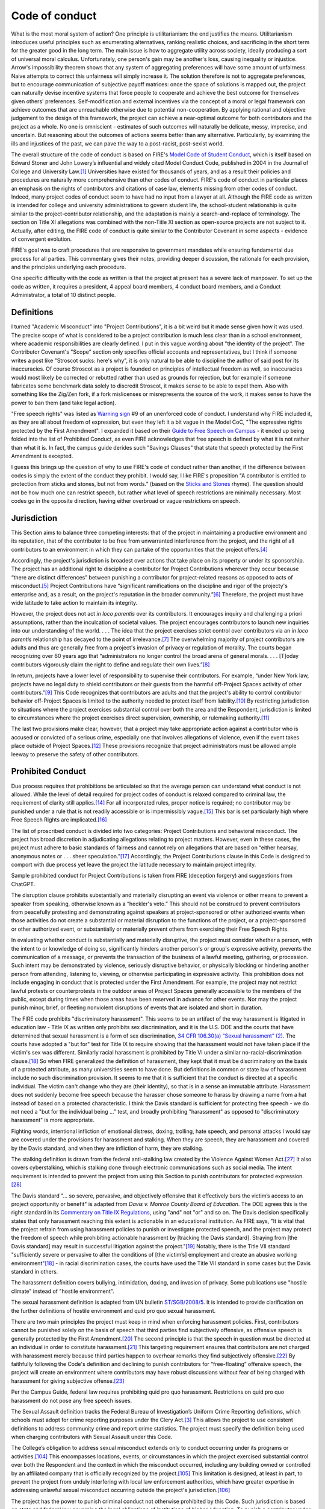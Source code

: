 Code of conduct
###############

What is the most moral system of action? One principle is utilitarianism: the end justifies the means. Utilitarianism introduces useful principles such as enumerating alternatives, ranking realistic choices, and sacrificing in the short term for the greater good in the long term. The main issue is how to aggregate utility across society, ideally producing a sort of universal moral calculus. Unfortunately, one person's gain may be another's loss, causing inequality or injustice. Arrow's impossibility theorem shows that any system of aggregating preferences will have some amount of unfairness. Naive attempts to correct this unfairness will simply increase it. The solution therefore is not to aggregate preferences, but to encourage communication of subjective payoff matrices: once the space of solutions is mapped out, the project can naturally devise incentive systems that force people to cooperate and achieve the best outcome for themselves given others' preferences. Self-modification and external incentives via the concept of a moral or legal framework can achieve outcomes that are unreachable otherwise due to potential non-cooperation. By applying rational and objective judgement to the design of this framework, the project can achieve a near-optimal outcome for both contributors and the project as a whole. No one is omniscient - estimates of such outcomes will naturally be delicate, messy, imprecise, and uncertain. But reasoning about the outcomes of actions seems better than any alternative. Particularly, by examining the ills and injustices of the past, we can pave the way to a post-racist, post-sexist world.

The overall structure of the code of conduct is based on FIRE's `Model Code of Student Conduct <https://www.thefire.org/research-learn/model-code-student-conduct>`__, which is itself based on Edward Stoner and John Lowery’s influential and widely cited Model Conduct Code, published in 2004 in the Journal of College and University Law.\ [#ftn-2]_ Universities have existed for thousands of years, and as a result their policies and procedures are naturally more comprehensive than other codes of conduct. FIRE's code of conduct in particular places an emphasis on the rights of contributors and citations of case law, elements missing from other codes of conduct. Indeed, many project codes of conduct seem to have had no input from a lawyer at all. Although the FIRE code as written is intended for college and university administrations to govern student life, the school-student relationship is quite similar to the project-contributor relationship, and the adaptation is mainly a search-and-replace of terminology. The section on Title XI allegations was combined with the non-Title XI section as open-source projects are not subject to it. Actually, after editing, the FIRE code of conduct is quite similar to the Contributor Covenant in some aspects - evidence of convergent evolution.

FIRE's goal was to craft procedures that are responsive to government mandates while ensuring fundamental due process for all parties. This commentary gives their notes, providing deeper discussion, the rationale for each provision, and the principles underlying each procedure.

One specific difficulty with the code as written is that the project at present has a severe lack of manpower. To set up the code as written, it requires a president, 4 appeal board members, 4 conduct board members, and a Conduct Administrator, a total of 10 distinct people.

Definitions
===========

I turned "Academic Misconduct" into "Project Contributions", it is a bit weird but it made sense given how it was used. The precise scope of what is considered to be a project contribution is much less clear than in a school environment, where academic responsibilities are clearly defined. I put in this vague wording about "the identity of the project". The Contributor Covenant's "Scope" section only specifies official accounts and representatives, but I think if someone writes a post like "Stroscot sucks: here's why", it is only natural to be able to discipline the author of said post for its inaccuracies. Of course Stroscot as a project is founded on principles of intellectual freedom as well, so inaccuracies would most likely be corrected or rebutted rather than used as grounds for rejection, but for example if someone fabricates some benchmark data solely to discredit Stroscot, it makes sense to be able to expel them. Also with something like the Zig/Zen fork, if a fork mislicenses or misrepresents the source of the work, it makes sense to have the power to ban them (and take legal action).

"Free speech rights" was listed as `Warning sign <https://otter.technology/blog/2017/12/28/code-of-conduct-enforcement-warning-signs/>`__ #9 of an unenforced code of conduct. I understand why FIRE included it, as they are all about freedom of expression, but even they left it a bit vague in the Model CoC, "The expressive rights protected by the First Amendment". I expanded it based on their `Guide to Free Speech on Campus <https://www.thefire.org/research-learn/fires-guide-free-speech-campus>`__ - it ended up being folded into the list of Prohibited Conduct, as even FIRE acknowledges that free speech is defined by what it is not rather than what it is. In fact, the campus guide derides such "Savings Clauses" that state that speech protected by the First Amendment is excepted.

I guess this brings up the question of why to use FIRE's code of conduct rather than another, if the difference between codes is simply the extent of the conduct they prohibit. I would say, I like FIRE's proposition "A contributor is entitled to protection from sticks and stones, but not from words." (based on the `Sticks and Stones <https://en.wikipedia.org/wiki/Sticks_and_Stones>`__ rhyme). The question should not be how much one can restrict speech, but rather what level of speech restrictions are minimally necessary. Most codes go in the opposite direction, having either overbroad or vague restrictions on speech.

Jurisdiction
============

This Section aims to balance three competing interests: that of the project in maintaining a productive environment and its reputation, that of the contributor to be free from unwarranted interference from the project, and the right of all contributors to an environment in which they can partake of the opportunities that the project offers.\ [#ftn-8]_

Accordingly, the project's jurisdiction is broadest over actions that take place on its property or under its sponsorship. The project has an additional right to discipline a contributor for Project Contributions wherever they occur because “there are distinct differences” between punishing a contributor for project-related reasons as opposed to acts of misconduct.\ [#ftn-9]_ Project Contributions have “significant ramifications on the discipline and rigor of the projecty's enterprise and, as a result, on the project's reputation in the broader community.”\ [#ftn-10]_ Therefore, the project must have wide latitude to take action to maintain its integrity.

However, the project does not act *in loco parentis* over its contributors. It encourages inquiry and challenging a priori assumptions, rather than the inculcation of societal values. The project encourages contributors to launch new inquiries into our understanding of the world. . . . The idea that the project exercises strict control over contributors via an *in loco parentis* relationship has decayed to the point of irrelevance.\ [#ftn-12]_ The overwhelming majority of project contributors are adults and thus are generally free from a project's invasion of privacy or regulation of morality. The courts began recognizing over 60 years ago that “administrators no longer control the broad arena of general morals. . . . [T]oday contributors vigorously claim the right to define and regulate their own lives.”\ [#ftn-14]_

In return, projects have a lower level of responsibility to supervise their contributors. For example, “under New York law, projects have no legal duty to shield contributors or their guests from the harmful off-Project Spaces activity of other contributors.”\ [#ftn-15]_ This Code recognizes that contributors are adults and that the project's ability to control contributor behavior off-Project Spaces is limited to the authority needed to protect itself from liability.\ [#ftn-16]_ By restricting jurisdiction to situations where the project exercises substantial control over both the area and the Respondent, jurisdiction is limited to circumstances where the project exercises direct supervision, ownership, or rulemaking authority.\ [#ftn-17]_

The last two provisions make clear, however, that a project may take appropriate action against a contributor who is accused or convicted of a serious crime, especially one that involves allegations of violence, even if the event takes place outside of Project Spaces.\ [#ftn-18]_ These provisions recognize that project administrators must be allowed ample leeway to preserve the safety of other contributors.

Prohibited Conduct
==================

Due process requires that prohibitions be articulated so that the average person can understand what conduct is not allowed. While the level of detail required for project codes of conduct is relaxed compared to criminal law, the requirement of clarity still applies.\ [#ftn-20]_ For all incorporated rules, proper notice is required; no contributor may be punished under a rule that is not readily accessible or is impermissibly vague.\ [#ftn-21]_ This bar is set particularly high where Free Speech Rights are implicated.\ [#ftn-22]_

The list of proscribed conduct is divided into two categories: Project Contributions and behavioral misconduct. The project has broad discretion in adjudicating allegations relating to project matters. However, even in these cases, the project must adhere to basic standards of fairness and cannot rely on allegations that are based on “either hearsay, anonymous notes or . . . sheer speculation.”\ [#ftn-23]_ Accordingly, the Project Contributions clause in this Code is designed to comport with due process yet leave the project the latitude necessary to maintain project integrity.

Sample prohibited conduct for Project Contributions is taken from FIRE (deception forgery) and suggestions from ChatGPT.

The disruption clause prohibits substantially and materially disrupting an event via violence or other means to prevent a speaker from speaking, otherwise known as a “heckler's veto.” This should not be construed to prevent contributors from peacefully protesting and demonstrating against speakers at project-sponsored or other authorized events when those activities do not create a substantial or material disruption to the functions of the project, or a project-sponsored or other authorized event, or substantially or materially prevent others from exercising their Free Speech Rights.

In evaluating whether conduct is substantially and materially disruptive, the project must consider whether a person, with the intent to or knowledge of doing so, significantly hinders another person's or group's expressive activity, prevents the communication of a message, or prevents the transaction of the business of a lawful meeting, gathering, or procession. Such intent may be demonstrated by violence, seriously disruptive behavior, or physically blocking or hindering another person from attending, listening to, viewing, or otherwise participating in expressive activity. This prohibition does not include engaging in conduct that is protected under the First Amendment. For example, the project may not restrict lawful protests or counterprotests in the outdoor areas of Project Spaces generally accessible to the members of the public, except during times when those areas have been reserved in advance for other events. Nor may the project punish minor, brief, or fleeting nonviolent disruptions of events that are isolated and short in duration.

The FIRE code prohibits "discriminatory harassment". This seems to be an artifact of the way harassment is litigated in education law - Title IX as written only prohibits sex discrimination, and it is the U.S. DOE and the courts that have determined that sexual harassment is a form of sex discrimination, `34 CFR 106.30(a) “Sexual harassment” (2) <https:/​/​www.ecfr.gov/​current/​title-34/​part-106/​subpart-D#p-106.30(a)(Sexual​%20harassment)>`__. The courts have adopted a "but for" test for Title IX to require showing that the harassment would not have taken place if the victim's sex was different. Similarly racial harassment is prohibited by Title VI under a similar no-racial-discrimination clause.\ [#ftn-majeed]_ So when FIRE generalized the definition of harassment, they kept that it must be discriminatory on the basis of a protected attribute, as many universities seem to have done. But definitions in common or state law of harassment include no such discrimination provision. It seems to me that it is sufficient that the conduct is directed at a specific individual. The victim can't change who they are (their identity), so that is in a sense an immutable attribute. Harassment does not suddenly become free speech because the harasser chose someone to harass by drawing a name from a hat instead of based on a protected characteristic. I think the Davis standard is sufficient for protecting free speech - we do not need a "but for the individual being ..." test, and broadly prohibiting "harassment" as opposed to "discriminatory harassment" is more appropriate.

Fighting words, intentional infliction of emotional distress, doxing, trolling, hate speech, and personal attacks I would say are covered under the provisions for harassment and stalking. When they are speech, they are harassment and covered by the Davis standard, and when they are infliction of harm, they are stalking.

The stalking definition is drawn from the federal anti-stalking law created by the Violence Against Women Act.\ [#ftn-34]_ It also covers cyberstalking, which is stalking done through electronic communications such as social media. The intent requirement is intended to prevent the project from using this Section to punish contributors for protected expression.\ [#ftn-35]_

The Davis standard "... so severe, pervasive, and objectively offensive that it effectively bars the victim’s access to an project opportunity or benefit" is adapted from *Davis v. Monroe County Board of Education*. The DOE agrees this is the right standard in its `Commentary on Title IX Regulations <https://www2.ed.gov/about/offices/list/ocr/docs/titleix-regs-unofficial.pdf>`__, using "and" not "or" and so on. The Davis decision specifically states that only harassment reaching this extent is actionable in an educational institution. As FIRE says, "It is vital that the project refrain from using harassment policies to punish or investigate protected speech, and the project may protect the freedom of speech while prohibiting actionable harassment by [tracking the Davis standard]. Straying from [the Davis standard] may result in successful litigation against the project."\ [#ftn-25]_ Notably, there is the Title VII standard "sufficiently severe or pervasive to alter the conditions of [the victim’s] employment and create an abusive working environment"\ [#ftn-majeed]_ - in racial discrimination cases, the courts have used the Title VII standard in some cases but the Davis standard in others.

The harassment definition covers bullying, intimidation, doxing, and invasion of privacy. Some publications use "hostile climate" instead of "hostile environment".

The sexual harassment definition is adapted from UN bulletin `ST/SGB/2008/5 <https://documents-dds-ny.un.org/doc/UNDOC/GEN/N08/238/36/PDF/N0823836.pdf?OpenElement>`__. It is intended to provide clarification on the further definitions of hostile environment and quid pro quo sexual harassment.

There are two main principles the project must keep in mind when enforcing harassment policies. First, contributors cannot be punished solely on the basis of speech that third parties find subjectively offensive, as offensive speech is generally protected by the First Amendment.\ [#ftn-26]_ The second principle is that the speech in question must be directed at an individual in order to constitute harassment.\ [#ftn-27]_ This targeting requirement ensures that contributors are not charged with harassment merely because third parties happen to overhear remarks they find subjectively offensive.\ [#ftn-28]_ By faithfully following the Code's definition and declining to punish contributors for “free-floating” offensive speech, the project will create an environment where contributors may have robust discussions without fear of being charged with harassment for giving subjective offense.\ [#ftn-29]_

Per the Campus Guide, federal law requires prohibiting quid pro quo harassment. Restrictions on quid pro quo harassment do not pose any free speech issues.

The Sexual Assault definition tracks the Federal Bureau of Investigation’s Uniform Crime Reporting definitions, which schools must adopt for crime reporting purposes under the Clery Act.\ [#ftn-7]_ This allows the project to use consistent definitions to address community crime and report crime statistics. The project must specify the definition being used when charging contributors with Sexual Assault under this Code.

The College’s obligation to address sexual misconduct extends only to conduct occurring under its programs or activities.\ [#ftn-112]_ This encompasses locations, events, or circumstances in which the project exercised substantial control over both the Respondent and the context in which the misconduct occurred, including any building owned or controlled by an affiliated company that is officially recognized by the project.\ [#ftn-113]_ This limitation is designed, at least in part, to prevent the project from unduly interfering with local law enforcement authorities, which have greater expertise in addressing unlawful sexual misconduct occurring outside the project's jurisdiction.\ [#ftn-114]_

The project has the power to punish criminal conduct not otherwise prohibited by this Code. Such jurisdiction is based on state and federal law governing the legal obligations of institutions of higher education. To punish a contributor under this Section, the project must prove every element of the criminal offense by clear and convincing evidence, including the substantial nexus to the project's property, programs, or Project Space. Due to limitations on resources and expertise, the Code assumes that the project will defer to law enforcement and the judicial system for the investigation and prosecution of criminal acts. Contributors should not be found responsible for violations based on factual findings fundamentally inconsistent with those established by the judicial system. Also, if the project takes Interim Measures against the contributor, such as suspending them pending the outcome of their criminal proceeding, the project must lift these measures in the event of the dismissal of charges or an acquittal.

**Example:** After a fire in contributor A's hotel room, police investigate, and contributor A is charged with arson. The project may suspend contributor A while their trial is pending and may expel them if they are convicted. If they are acquitted, the project must readmit contributor A. It may, at its discretion, conduct a disciplinary hearing for endangerment or unauthorized use of dangerous materials. The disciplinary body may not find contributor A responsible for unauthorized use of dangerous materials if the factfinder determined at trial that the fire was accidentally caused by an electrical spark. It may, however, find her responsible for endangerment if the spark resulted from an overload of the electrical system because contributor A used more than the approved number of appliances in her room. If contributor A is found responsible for prohibited conduct, the project may sanction her.

The Drug Free Schools and Communities Act requires schools to enforce drug and alcohol laws and provide its contributors with information regarding the health, legal, and disciplinary consequences of illicit drug use.\ [#ftn-31]_ This provision has been kept.

Another provision prohibits destroying or defacing any kind of expressive display owned by the project or another person or group on the grounds that it is offensive to the viewer.\ [#ftn-32]_ It is important for the Community to understand that there is no right to a “heckler's veto”; contributors cannot suppress someone else's speech because they find the speaker's message offensive.\ [#ftn-33]_

The Code of Conduct is limited to a list of prohibited conduct. A lot of codes of conduct seem to go in the other direction, focusing on positive conduct. For example, the `"Speak Up" <http://web.archive.org/web/20141109123859/http://speakup.io/coc.html>`__ code of conduct says "This isn't an exhaustive list of things that you can't do.", and then lists positive attributes such as "be welcoming", "be considerate", and "be respectful". The issue is that such attributes are quite vague - for example, hazing could be advertised as "a welcoming right of passage that respectfully and considerately inducts them into the group's culture". There may be some cognitive dissonance in this positive outlook, but only a negative definition draws a bright line and hence can be enforced. It is similar to how one doesn't know how messed up a cult is until one leaves it and gets an objective view; everything can be rationalized as being done "for good". `This post <https://otter.technology/blog/2017/12/28/code-of-conduct-enforcement-warning-signs/>`__ #6-7 points out that focusing on positive language and not spelling out the negatives means that the code of conduct is simply not equipped to handle anything worse than some "mean words". Particularly wth FIRE's due notice requirement, if serious crimes were not covered, then most likely they would have to be dismissed under the requirement for proper notice.

Conduct Code Administrative Structure
=====================================

This Section was reserved by FIRE for a description of the project's administrative structure. Per them, it should include "a description of personnel; oversight, selection, and training of the Conduct Board and Appellate Panel members; and dissemination of information about the Code itself". I just put in a basic thing from ChatGPT.

There are some free training materials from `Otter Tech <https://gitlab.com/otter-tech/coc-incident-response-workshop/>`__ and `Frame Shift Consulting <https://frameshiftconsulting.com/resources/code-of-conduct-book/>`__.

One idea is to use `Debian's constitution <https://www.debian.org/devel/constitution>`__ as the basic administrative structure. There is the suggestion in :cite:`parkesComplexityofStrategicBehaviorComparisonSchulze2021` to use ranked pairs instead of Schulze - it seems Schulze has less ties, but this is also why it is easier to game. Also ranked pairs satisfies LIIA which Schulze does not (c.f. `Table <https://en.wikipedia.org/wiki/Template:Comparison_of_Schulze_to_preferential_voting_systems>`__).

Also check out these posts: `Python-style governance <https://chrisholdgraf.com/blog/2019/2019-10-27-jupyter-governance-python/>`__, `Rust-style governance <https://chrisholdgraf.com/blog/2019/2019-10-13-rust-jupyter-governance/>`__

Interim Measures
================

Suspending a contributor without a Hearing is generally a violation of due process.\ [#ftn-37]_ However, when Project Spaces safety is at issue, the project may take immediate action to suspend a contributor based upon reliable information that his or her presence on Project Spaces could threaten physical safety, but “the necessary notice and rudimentary Hearing should follow as soon as practicable.”\ [#ftn-38]_ The project must have this authority to ensure that Project Spaces remains safe while conducting investigations and disciplinary processes. It is worth emphasizing that even in an emergency situation, the level of due process required depends on “a balancing of the different interests involved.”\ [#ftn-39]_

The standards in this Code for determining whether a contributor poses a danger are derived from the Americans with Disabilities Act.\ [#ftn-40]_ Projects have an obligation to preserve the safety of all contributors and therefore may take action against a contributor who poses a “direct threat,” defined as “a significant risk to the health or safety of others that cannot be eliminated by a modification of policies, practices or procedures . . . .”\ [#ftn-41]_ According to the Department of Education's Office for Civil Rights (“OCR”), for a direct threat to exist, “there must be a high probability of substantial harm,” not just a “slightly increased or speculative risk,” and such a determination may only be made after “an individualized and objective assessment” of the contributor's ability to remain safely on Project Spaces.\ [#ftn-42]_ In making this determination, the project must use “reasonable judgment” based on “the best available objective evidence to ascertain the nature, duration, and severity of the risk; the probability that the potential injury will actually occur; and whether reasonable modifications of policies, practices or procedures . . . or services will mitigate the risk.”\ [#ftn-43]_ This standard allows the project to make a concerted effort to provide a safe environment while preserving the presumption of innocence that due process requires for the Respondent.

Furthermore, Title II regulations define a direct threat as a “significant risk to the health or safety of others that cannot be eliminated by a modification of policies, practices or procedures, or by the provision of auxiliary aids or services.”\ [#ftn-44]_ According to the National Association of project and project Administrators (“NACUA”), there has been no official guidance from OCR or the Department of Justice as to whether projects may remove a contributor or impose a medical withdrawal based on the threat a contributor may pose to his or her own safety.\ [#ftn-45]_ In light of the unsettled status of the law in this area, projects should adjust this Code to reflect future clarification from OCR and the courts.

Nothing in this Section shall limit the project's ability to offer contributors Supportive Measures, which the project must offer to Complainants alleging sexual misconduct under Title IX.\ [#ftn-46]_ Such measures may be appropriate to restore or preserve a contributor's access to the project's programs or activities.\ [#ftn-47]_ The decision to provide Supportive Measures must be divorced from the contributor's decision whether to file a formal complaint, or any substantive analysis of the merits of Complainant's accusation, as such measures are aimed at meeting the individual needs of contributors. The project must maintain as confidential any Supportive Measures provided to contributors to the extent that maintaining such confidentiality would not impair its ability to provide the measures.\ [#ftn-48]_ Examples of Supportive Measures include counseling, extensions of deadlines or other course-related adjustments, modifications of work or class schedules, Project Spaces escort services, mutual restrictions on contact between Parties, changes in work or housing locations, leaves of absence, increased security and monitoring of certain areas of the Project Spaces, and other similar measures.\ [#ftn-49]_

Procedures for Allegations
==========================

Reporting
---------

Although disciplinary Hearings are not legal proceedings, they require sufficient safeguards to ensure accuracy, fairness, and confidence in the result. Therefore, the timeliness of the claim is an important consideration. The Supreme Court has noted that statutes of limitations “are found and approved in all systems of enlightened jurisprudence.”\ [#ftn-51]_ Encouraging Complainants to present their claims within a reasonable time protects Respondents from having to respond under circumstances “in which the search for truth may be seriously impaired by the loss of evidence, whether by death or disappearance of witnesses, fading memories, disappearance of documents, or otherwise.”\ [#ftn-52]_ This problem is particularly acute if contributors are affiliated with the project only for a limited time, not present in the Project Spaces, or not available to participate in a Hearing. Accordingly, this Code encourages reporters to initiate a complaint within six months of the alleged Code violation. By recommending that complaints be lodged approximately within a semester, the likelihood remains high that Parties, and contributor witnesses, will still be enrolled at the project and able to attend a Hearing.\ [#ftn-53]_

Anonymous complaints are in tension with the fundamental principle that the accused must be able to confront his or her accuser.\ [#ftn-54]_ To ensure that no contributor is wrongfully punished, a disciplinary body must be able to hear both sides of the story fully and ask clarifying questions.\ [#ftn-55]_ Such a probing inquiry is not possible when the Complainant does not come forward.\ [#ftn-56]_ Disciplinary Hearings should be presumed inappropriate when the anonymous nature of a complaint compromises a Respondent's ability to test the credibility of an accusation. The project should strive to develop identifying information from anonymous complaints in order to conduct a fair Hearing.

By providing strong technological measures for anonymous reporting, the project shifts the burden of maintaining anonymity to the reporter, allowing the project to use its powers of investigation to the fullest extent. GlobaLeaks appears to be the simplest and easiest Tor webservice to set up, although SecureDrop's air-gap architecture offers more protection.

`This post <https://otter.technology/blog/2017/12/28/code-of-conduct-enforcement-warning-signs/>`__ lists having a single person, a single generic email, or no contact information as a warning sign of an unenforced code of conduct. Particularly, the reporter must be able to find a conduct administrator who is uninvolved with the incident, so that their complaint is evaluated fairly. The GlobaLeaks software apparently has a specific mode for this where you can send to a group address for faster response or to specific individuals for avoiding conflict of interest.

Preliminary Procedures
----------------------

When investigating a complaint, the project must conduct an objective evaluation of all relevant evidence—including both inculpatory and exculpatory evidence—and ensure that credibility determinations are not based on a person's status as a Complainant, Respondent, or witness.\ [#ftn-116]_ As the project conducts an investigation, it has a continuing obligation to provide newly discovered evidence to the Respondent.

This Code also provides that Parties have the right to counsel in cases that do not involve Project Contributions. Project Contributions proceedings often involve the application of academic standards specific to the relevant field and are best handled by those most familiar with these standards. Courts have acknowledged academia's particular expertise in evaluating academic infractions, and have thus given broad deference to institutions' determinations in those cases.\ [#ftn-57]_ However, a contributor may opt for a non-attorney advocate or advisor in any kind of Hearing, including a Project Contributions hearing.

In order to preserve contributors' due process rights and avoid hindering law enforcement, the project should delay interviewing witnesses until law enforcement has had the opportunity to do so. The project shall avoid scheduling meetings that conflict with a contributor's concurrent criminal proceedings, and shall not use the disciplinary process to circumvent contributors' Fifth Amendment rights.\ [#ftn-115]_

To avoid turning disciplinary Hearings involving counsel into full-blown trials, the project and the attorney should come to a shared understanding that the institution may regulate the attorney's behavior during the process and that the formal rules of evidence shall not apply.\ [#ftn-58]_ For guidance on the attorney's role, the project may refer attorneys to guidelines used by other institutions that have opted to allow a right to counsel.\ [#ftn-59]_ Nothing in this Section shall limit a contributor's right to have an attorney actively participate in disciplinary proceedings.

To protect contributors' privacy during the disciplinary process, the project cannot access, consider, disclose, or otherwise use a Party's records that are made or maintained by a physician, psychiatrist, psychologist, or other recognized professional or paraprofessional in connection with the provision of treatment to the Party, unless the project obtains that Party's voluntary, written consent.\ [#ftn-117]_

Informal resolution procedures include mediation (discussed in Section VI.2) and other measures short of a full investigation and adjudication of the issues. Before engaging in these procedures, the project shall provide Parties with written notice of the allegations; the requirements of the informal resolution process, such as how it relates to the formal disciplinary process; and any potential consequence of the process, including any records that can be maintained or shared by the project. The project must also obtain Parties' voluntary, written consent to the informal resolution process.\ [#ftn-60]_

The project may not make any negative inferences against a Party solely for their failure to participate in the Conduct process. This includes the Respondent's refusal to answer questions when meeting with project administrators. However, a contributor's failure to participate does not preclude the project from conducting the disciplinary process in that contributor's absence.

At any stage in the disciplinary proceeding, the project must allow for the limited extension of timeframes for good cause, so long as it gives written notice to Parties of the delay or extension and the reasons for the action. Good cause may include considerations such as the absence of Parties or witnesses, concurrent law enforcement activity, the need for language assistance, or the accommodation of disabilities.\ [#ftn-119]_

The project may establish rules for how advisors conduct themselves when participating in the contributor disciplinary process, so long as those rules apply equally to Parties. These rules may not restrict an advisor's ability to actively participate in every stage of the process.

Mediation
---------

Alternative dispute resolution, such as mediation, is allowed so long as all Parties make a voluntary, informed decision to engages in such procedures. Under no circumstance may the project require or in any way pressure contributors to go through the informal resolution process.\ [#ftn-122]_ The project must use professional, certified, and experienced mediators for this process.

Mediation plays an important role in resolving many of the disputes that most frequently occur on Project Spaces. It is most effective in situations where the Respondent acknowledges that his or her behavior overstepped a norm, such as a roommate conflict. It focuses on finding a shared solution developed by Parties rather than submitting the dispute to a disciplinary body. As long as mediation is truly voluntary and the mediator is trained and complies with the applicable professional standards, the process may be productive for all Parties.

It is critical that Parties understand that either side may withdraw from the process at any time before an agreement is signed. However, if Parties opt to mediate, they should understand that any agreement is binding just as if it was handed down from a disciplinary body. Also, confidentiality forbids any Party from disclosing statements made during mediation to unauthorized third parties such as disciplinary body members. Finally, a Party may not be found responsible as the result of an unsuccessful mediation session.

Procedural Rights
-----------------

The goal of these procedural rights is not to unnecessarily protect contributors or unduly burden the project, but rather to ensure that disciplinary Hearings obtain results based on an accurate and impartial presentation of the facts. Above all, this truth-seeking function is the crux of why due process must be upheld regardless of the circumstances of the proceeding.\ [#ftn-63]_

Although the project is encouraged to employ procedural protections in Project Contributions proceedings, this Code is mindful of the Supreme Court's reluctance to mandate how schools make academic determinations.\ [#ftn-64]_ Project Contributions proceedings should be fundamentally fair but may be best governed by the standards of the relevant academic discipline rather than the procedures of this Section.

The presumption of innocence affords contributors the right to remain silent during disciplinary proceedings and prevents the project from punishing contributors for remaining silent or drawing adverse inferences from a contributor's silence. Forcing contributors to speak will make them less likely to participate in the proceeding, which can undermine the accuracy of the outcome.\ [#ftn-65]_ Punishing contributors for their silence implicitly equates silence with guilt. However, contributors may wish to remain silent for any number of reasons unrelated to their guilt or innocence: poor speaking skills, shyness, intimidation, nervousness, lack of faith in the system, or advice from an attorney to remain silent if civil liability or criminal charges are pending or foreseeable.\ [#ftn-66]_ The silence of either Party does not relieve the Board of its obligation to find responsibility only when such a finding is supported by the evidence.

The presumption of innocence also prevents the project from placing the burden of proof on the Respondent for any offense.\ [#ftn-67]_ This is a bedrock principle of any fair system of adjudication, and is constitutionally mandated in all criminal and civil cases.\ [#ftn-68]_ The presumption of innocence also prevents the project from enacting rules that shift the burden of proof to the Respondent, such as policies that require Respondents in sexual misconduct cases to prove they obtained consent.\ [#ftn-69]_

Adequate notice is a hallmark of any adversarial system and is constitutionally required for public project contributors facing serious disciplinary action.\ [#ftn-70]_ Adequate notice will “apprise interested parties of the pendency of the action and afford them an opportunity to present their objection.”\ [#ftn-71]_ Considering the important liberty and property interests contributors possess in their education,\ [#ftn-72]_ written notice fully explaining all charges must be given to Parties. In the interests of uniformity and fair play, adequate notice must be provided regardless of the severity of the alleged violation.

Adequate notice also ensures that contributors have sufficient time to prepare for the proceeding. The project is encouraged to provide notice at least three business days prior to any meeting, including preliminary meetings, where the contributor is questioned about their actions by a Project Official. It is important that the information given to Parties be as specific as possible, especially the list of people allegedly involved in and affected by the violation. This allows contributors to conduct the necessary investigations and present a factually accurate case to the Board.\ [#ftn-73]_

In terms of the disciplinary body itself, a core component of due process is an impartial tribunal.\ [#ftn-74]_ Impartiality generally requires the prohibition of conflicts of interest that have the potential to undermine the integrity of the disciplinary body.\ [#ftn-75]_ Due to the intimate context of the Community, courts have found that factfinders may retain sufficient neutrality despite having some prior knowledge of the issues or acquaintance with Parties.\ [#ftn-76]_

The roles of investigator, factfinder, and advocate should be kept as separate as possible. Separating these roles maximizes their ability to check one another to ensure a fundamentally fair proceeding.\ [#ftn-77]_ When these roles are conflated, there is a greater chance that error or bias will skew the outcome, and courts have emphasized the serious due process concerns that arise as a result of such arrangements.\ [#ftn-78]_

Specifically, individuals serving on Boards must abstain from serving on the Appellate Panel for that same incident, as those serving on the original Board are naturally likely to be predisposed to uphold their previous decision.\ [#ftn-79]_ Likewise, Complainants should not be allowed or required to prosecute the violation on behalf of the project or serve as the investigator or factfinder, as they have a vested stake in the outcome of the proceeding they helped initiate.\ [#ftn-80]_ However, the investigator may present the project's case to the Board, as the investigator's information-gathering function may put that individual in the best position to be an advocate for the project. To protect the rights of Respondents in this arrangement, however, the investigator must not have any factfinding power or any ability to unduly influence the Board. Finally, Parties must be able to challenge the impartiality of the body without fear of negative repercussions.

To maximize the truth-finding ability of disciplinary proceedings, Parties must have the right to access relevant evidence prior to the Hearing. Obtaining such evidence ten business days before the Hearing provides Parties with the opportunity to conduct an investigation and present a comprehensive case to the disciplinary body.\ [#ftn-81]_ Examples of the types of the evidence to which the project should grant Parties access include “complainant statements, third-party witness statements, electronically stored information, written communications, social media posts, and demonstrative evidence.”\ [#ftn-82]_ Although the project lacks the power to compel witness attendance, the project and Parties should make every effort to ensure that witnesses with relevant information are present for the Hearing.

Concordant with the right to access relevant evidence is the right to present such evidence to the disciplinary body. The project may not limit the scope of material evidence presented or deny a Party the right to be heard, a “fundamental requirement of due process.”\ [#ftn-83]_ As a critical safeguard against the wrongful punishment of innocent contributors, courts have protected this right for contributors facing suspension or expulsion.\ [#ftn-84]_ The Code guarantees the right to be heard in order to build trust in the project's adjudicatory system and to ensure that outcomes are based on all available evidence. The reputation of the project depends on both the perception and the reality of fair procedures and accurate results, the denial of which has been the basis of extensive litigation.\ [#ftn-85]_ Accordingly, the protection of this right is in the best interest of both the project and Parties.

The right to meaningful cross-examination has been identified by the Supreme Court as the “greatest legal engine ever invented for the discovery of truth.”\ [#ftn-86]_ Because of the project's inability to subpoena information, cross-examination is all the more essential to eliciting truth in project disciplinary proceedings where evidence is often scarce and may consist primarily of witness testimony.\ [#ftn-87]_ Following several lower court rulings establishing this right in certain circumstances, the Code guarantees this right for all misconduct proceedings.\ [#ftn-88]_ The criteria for restricting cross-examination are drawn from the Federal Rules of Evidence and should be interpreted narrowly.\ [#ftn-89]_

Maximizing the truth-seeking potential of cross-examination is one reason why the right to the active participation of an attorney is crucial in project disciplinary proceedings. In any adversarial system, it is an “obvious truth” that lawyers are “necessities, not luxuries,” and that the right to counsel is “fundamental and essential to a fair trial.”\ [#ftn-90]_ Thus, under this Code, the full and active participation of an advisor, including counsel, is allowed at all stages of the process.\ [#ftn-143]_ This is to ensure fundamental fairness, maximize the truth-finding function of this process, and to protect the rights of Respondents, who may be facing concurrent or subsequent criminal charges.\ [#ftn-144]_

The importance of active assistance of counsel becomes more pronounced when the Respondent faces accusations of violent acts or sexual misconduct which, if taken as true, could end the contributor's career, brand the contributor as a violent criminal or sexual predator, and cost the contributor tens of thousands of dollars in lost earnings.\ [#ftn-91]_ Considering the severe consequences and complicated nature of these proceedings, contributors should be allowed an advisor or advocate of their choice, including an attorney, to actively represent them.\ [#ftn-92]_ There have been cases in which project tribunals were used to circumvent the due process protections of the criminally accused, most prominently in the context of Title IX sexual misconduct proceedings.\ [#ftn-93]_ Since the transcripts of project disciplinary Hearings are generally admissible against contributors in criminal proceedings, attorney participation is essential to protecting Respondents' right against compelled self-incrimination.\ [#ftn-94]_

Due to the emotionally charged nature of sexual misconduct proceedings, allowing the Parties to personally cross-examine each other may prove to be problematic.\ [#ftn-142]_ In such cases, where a Party does not have an advocate of choice, the project has a provision to retain a skilled attorney who is professional, courteous, and, if possible, familiar with the unique nature of sexual misconduct proceedings, in order to maximize the effectiveness of cross-examination and encourage full witness participation. Considering that these proceedings may result in suspension or expulsion, but lawyers are often quite expensive, Parties are encouraged to utilize this experienced attorney rather than rely on the Board or conduct cross-examination themselves.

For violations carrying lesser punishments, the Code currently ensures a contributor's right to an advisor or advocate. This right may be restricted or revised in the future if it is subject to abuse. When charging contributors under this Code, the project is expected to clearly state whether the right to active assistance of counsel is triggered. In such circumstances, the project must allow counsel to speak directly to the disciplinary body, make closing and opening statements, cross-examine witnesses, and provide the contributor with support, guidance, and advice.\ [#ftn-95]_

Due to OCR’s mandate that colleges receiving federal funds must investigate and address Students’ allegations of sexual misconduct,\ [#ftn-139]_ colleges (the vast majority of which receive federal funds) adjudicate an increasingly wide range of felony-level offenses such as Sexual Assault.\ [#ftn-140]_ Considering that universities lack the institutional expertise and resources of the criminal justice system,\ [#ftn-141]_ the best way the College can establish fundamentally fair adjudications is by upholding the principles of due process espoused in this Code.

The importance of upholding the meaningful right to appeal is discussed in the notes following Section VI.4.

Expulsion is the most severe penalty the project may impose upon a contributor and thus requires a unanimous vote of the Board. Expulsion leaves a permanent mark on a contributor's career and greatly limits a contributor's ability to continue his or her goals.\ [#ftn-96]_ Such a penalty has far-reaching consequences that extend beyond the project, especially when the violation involves violence, fraud, or sexual misconduct.\ [#ftn-97]_ By abruptly ending a contributor's career and making it extremely difficult to continue at another project, expulsion effectively denies a contributor the ability to obtain a livelihood.\ [#ftn-98]_ In order to reserve this penalty for situations where it is most warranted, every member of the Board must agree on the decision to expel a Responsible contributor.

Considering the severe consequences of a finding of responsibility for sexual misconduct, the project is required to prove its case by clear and convincing evidence.\ [#ftn-145]_ By requiring this high standard of proof, the project can avoid erroneous outcomes and better protect Respondents from being unfairly labeled as sex offenders. The drastic and societal consequences of a finding of responsibility for sexual misconduct warrant a greater degree of certainty before making this determination.\ [#ftn-146]_

For other offenses, a higher standard of proof offers greater protection for Respondents by requiring more certainty before a contributor is found responsible for even minor offenses, which can impact a contributor's career and employment prospects.\ [#ftn-99]_ Therefore, regardless of the seriousness of an alleged offense, a Respondent may not be punished under a preponderance of the evidence standard or any other standard of proof lower than clear and convincing evidence.

When the project limits a Respondent's right to cross-examine witnesses, the project must be wary of excluding relevant evidence and violating the constitutional rights of the Respondent. As such, cross-examination should only be limited to prevent manifest injustice.

Appeals
-------

The appeals process is not intended to undermine the original factfinders or undertake an entirely new investigation. Rather, the reviewing body should focus on identifying flaws in the initial Hearing that may have compromised the result, such as a lack of impartiality or the insufficiency of supporting evidence. This requires the project to provide a reliable record of what was said at the Hearing, including transcripts of any Hearing for violations punishable by expulsion.\ [#ftn-100]_ Also, like the initial disciplinary Hearing, the appeals process must comport with requirements of due process.\ [#ftn-101]_ Departing from the procedures outlined in the Code may itself constitute a due process violation.\ [#ftn-102]_

Under Title IX, and this Code, Complainants are allowed to appeal an adverse decision or sanction.\ [#ftn-149]_ However, there are serious due process concerns with repeatedly subjecting the Respondent to disciplinary proceedings after he or she is found not responsible for the alleged act.\ [#ftn-150]_ The Fifth Amendment prohibition against double jeopardy is a core principle of any system that respects due process such as the one proposed by this Code.\ [#ftn-151]_ For the same reasons of fundamental fairness that our criminal justice system forbids double jeopardy, there are significant issues with allowing the Complainant to appeal.\ [#ftn-152]_ Nonetheless, many countries have exceptions to double jeopardy. For example, the appeal offers an opportunity to continue the case proceedings in the light of new evidence.

Sanctions
=========

Courts may review the constitutionality of not only the procedures employed in disciplinary proceedings but also any resulting sanctions. For instance, punishments found “arbitrary, capricious, or wholly unrelated to the legitimate state goal of maintaining an atmosphere conducive to learning” may run afoul of substantive due process rights.\ [#ftn-153]_ In re Kickertz offers several other potential bases for invalidating particular sanctions: if the sanction was too harsh for the offense,\ [#ftn-154]_ if the sanction imposed an unreasonable cost on the contributor,\ [#ftn-155]_ if the disciplinary body failed to consider extenuating circumstances,\ [#ftn-156]_ or if the sanction raised equal protection issues.\ [#ftn-157]_

Mandatory apologies or essays demonstrating increased “awareness” or “sensitivity” raise concerns under the First Amendment and are therefore discouraged.\ [#ftn-158]_ As with censorship of contributor speech, a court is less likely to find compelled speech lawful.\ [#ftn-159]_ Apologies and other mandated written or oral expression regarding “lessons learned” may be acceptable as part of a mediated settlement, provided that the agreement is truly voluntary. Sanctions consisting of pedagogical assignments should be overseen by a official member in a related field.

The standard by which the project may punish contributor groups is drawn from federal labor law.\ [#ftn-160]_ The standard incorporates the basic First Amendment principle that mere membership in a group should not by itself make a contributor responsible for the group's misconduct.\ [#ftn-161]_

Confidentiality
===============

This Section is based on the restatement of the requirements for confidentiality contained in Department of Education guidance.\ [#ftn-165]_ Nothing in this Section shall be construed to violate any obligations the project may have under FERPA or the Clery Act.\ [#ftn-166]_

TODO: GPDR compliance?

Footnotes
=========

.. [#ftn-2] Edward N. Stoner II & John Wesley Lowery, *Navigating Past the “Spirit of Insubordination:” A Twenty-First Century Model Conduct Code With a Model Hearing Script*, 31 J.C. & U.L. 1 (2004).
.. [#ftn-3] Nondiscrimination on the Basis of Sex in Education Programs or Activities Receiving Federal Financial Assistance, 85 Fed. Reg. 30026, 30574 (2020) (to be codified at 34 C.F.R. § 106.30) (hereinafter “Title IX Regulations”).
.. [#ftn-7] 34 C.F.R. § 668.46(a) (2019) (definitions).
.. [#ftn-8] *Compare* Hill v. Bd. of Trs. of Mich. State Univ., 182 F. Supp. 2d 621, 627, n.2 (W.D. Mich. 2001) (stating that a school may take off-campus conduct into account if the perpetrator might commit the same harmful acts on campus) *with* Roe v. St. Louis Univ., 746 F.3d 874, 884 (8th Cir. 2014) (finding university not liable under Title IX due to lack of sufficient control over sexual harassment at an off-campus party) *and* Ostrander v. Duggan, 341 F.3d 745, 750 (8th Cir. 2003) (finding university not liable under Title IX for actions at a fraternity house that it “did not own, possess, or control”); *see* also Yeasin v. Univ. of Kan., 360 P.3d 423, 430 (Kan. Ct. App. 2015) (“It seems obvious that the only environment the University can control is on campus or at University sponsored or supervised events. After all, the University is not an agency of law enforcement but is rather an institution of learning.”).
.. [#ftn-9] Bd. of Curators of Univ. of Mo. v. Horowitz, 435 U.S. 78, 87 (1978); *see, e.g.*, Hand v. Matchett, 957 F.2d 791, 794 (10th Cir. 1992) (holding that a college’s wide-ranging power to punish academic dishonesty includes the ability to revoke a degree).
.. [#ftn-10] Pugel v. Bd. of Trs. of the Univ. of Ill., 378 F.3d 659, 668 (7th Cir. 2004) (applying First Amendment analysis in the enrollment and employment context to hold that the university did not violate a graduate student’s free speech rights by terminating her employment as a teaching assistant and expelling her from the university when she presented false data at a conference).
.. [#ftn-12] McCauley v. Univ. of the Virgin Islands, 618 F.3d 232, 243-245 (3d Cir. 2010).
.. [#ftn-14] Bradshaw v. Rawlings, 612 F.2d 135,140 (3d Cir. 1979).
.. [#ftn-15] Guest v. Hansen, 603 F.3d 15, 21 (2d Cir. 2010).
.. [#ftn-16] Hartman v. Bethany Coll., 778 F. Supp. 286, 291 (N.D. W. Va. 1991) (stating it would not be consistent with the “settled expectations of students, parents or colleges” to require colleges to supervise student activities that take place off-campus and that are not sponsored by the college).
.. [#ftn-17] *Compare* Davis v. Monroe County Board of Education, 526 U.S. 629, 646 (1999) (finding that the school exercised substantial control over the alleged peer harassment because it occurred during school hours and on school grounds) *with* Guest, 603 F.3d at 22 (holding that the school did not exercise control over a snowmobile accident because the most of the dangerous activity occurred off campus).
.. [#ftn-18] Krasnow v. Virginia Polytechnic Inst. & State Univ., 414 F. Supp. 55 (4th Cir. 1976) (finding no substantive due process violation in university’s use of disciplinary process to punish student on probation for alleged off-campus drug possession); Furey v. Temple Univ., 884 F. Supp. 2d 223, 248 (E.D. Pa. 2012) (allowing university to take action against a student for an alleged off-campus attack on police officers).
.. [#ftn-19] 20 U.S.C. § 1681 (1976).
.. [#ftn-20] *See* Bethel Sch. Dist. v. Fraser, 478 U.S. 675, 686 (1986).
.. [#ftn-21] Goss v. Lopez, 419 U.S. 565, 581 (1975).
.. [#ftn-22] Stephenson v. Davenport Cmty. Sch. Dist., 110 F.3d 1303, 1309 (8th Cir. 1997) (noting “a proportionately greater level of scrutiny is required because the regulation reaches the exercise of free speech.”).
.. [#ftn-23] *See* Papelino v. Albany Coll. of Pharm. of Union Univ., 633 F.3d 81, 87 (2d Cir. 2011) (describing New York state appellate court decision to annul an expulsion based on an invalid “statistical compilation” purportedly showing that the plaintiffs cheated).
.. [#ftn-majeed] "The Misapplication of Peer Harassment Law on College and University Campuses and the Loss of Student Speech Rights,"" by Azhar Majeed, The Journal of College and University Law, Vol. 35, No. 2, 2009.
.. [#ftn-25] *See* McCauley v. Univ. of the Virgin Islands, 618 F.3d 232, 237 (3d Cir. 2010) (striking down university harassment policy prohibiting “any act which causes . . . mental harm or which . . . frightens, demeans, degrades or disgraces any person”); DeJohn v. Temple Univ., 537 F.3d 301, 319 (3d Cir. 2008) (permanently enjoining university from enforcing overbroad sexual harassment policy that “provides no shelter for core protected speech”); Dambrot v. Central Mich. Univ., 55 F.3d 1177, 1184 (6th Cir. 1995) (finding university racial harassment policy prohibiting “negative” and “offensive” speech unconstitutionally vague and overbroad); Booher v. Bd. of Regents, N. Kentucky Univ., No. 2:96-CV-135, 1998 WL 35867183, at \*9 (E.D. Ky. July 22, 1998) (finding university sexual harassment policy unconstitutionally vague because subjective language failed to give students notice of what was prohibited).
.. [#ftn-26] *E.g.*, Papish v. Bd of Curators of the Univ. of Missouri, 410 U.S. 667, 670 (1973) (“[T]he mere dissemination of ideas—no matter how offensive to good taste—on a state university campus may not be shut off in the name alone of ‘conventions of decency.’”); Texas v. Johnson, 491 U.S. 397, 414 (1989) (“If there is a bedrock principle underlying the First Amendment, it is that the government may not prohibit the expression of an idea simply because society finds the idea itself offensive or disagreeable.”). Note that speech accompanied by non-consensual physical contact is more likely to constitute punishable harassment. *Compare* Riccio v. New Haven Bd. of Educ., 467 F. Supp. 2d 219, 222 (D. Conn. 2006) (repeatedly being called “bitch,” “dyke,” “freak,” “lesbian,” “gothic,” and other derogatory names was not severe or pervasive enough to amount to actionable harassment) *with* Vance v. Spencer Cty. Pub. Sch. Dist., 231 F.3d 253, 259 (6th Cir. 2000) (persistent requests for sexual favors combined with inappropriate touching and a physical attack constituted harassment) *and* Doe v. Brimfield Grade Sch., 552 F. Supp. 2d 816, 819–20 (C.D. Ill. 2008) (repeatedly “grabbing, twisting, and hitting” plaintiff’s genitals, teasing him about the incidents, reprimanding him for complaining, and telling him to “stick up for himself” constituted harassment).
.. [#ftn-27] *See* Lyle v. Warner Bros. Television Prods., 132 P.3d 211, 223, 225 (Cal. 2006) (finding that “annoying or merely offensive comments” that “did not involve and were not aimed at plaintiff” did not constitute actionable workplace harassment).
.. [#ftn-28] *See* United States v. Playboy Entm’t Grp., Inc., 529 U.S. 803, 813 (2000) (“Where the designed benefit of a content-based speech restriction is to shield the sensibilities of listeners, the general rule is that the right of expression prevails, even where no less restrictive alternative exists.”); Eugene Volokh, *Freedom of Speech and Workplace Harassment*, 39 UCLA L. REV. 1791 (1992) (arguing that the targeting requirement helps distinguish harassment from protected speech).
.. [#ftn-29] *See* Healy v. James, 408 U.S. 169, 180 (1972) (“The college classroom with its surrounding environs is peculiarly the marketplace of ideas . . . .”) (internal quotations omitted); Saxe v. State Coll. Area Sch. Dist., 240 F.3d 200, 204 (3d Cir. 2001) (“There is no categorical ‘harassment exception’ to the First Amendment’s free speech clause.”).
.. [#ftn-31] 20 U.S.C. § 1011i (2017).
.. [#ftn-32] *See* Giebel v. Sylvester, 244 F.3d 1182 (9th Cir. 2001) (university tearing down fliers announcing a lecture violates the First Amendment).
.. [#ftn-33] Forsyth Cty., Ga. v. Nationalist Movement, 505 U.S. 123, 134 (1992) (“Listeners’ reaction to speech is not a content-neutral basis for regulation.”).
.. [#ftn-34] 18 U.S.C. § 2261A (2018).
.. [#ftn-35] United States v. Sayer, 748 F.3d 425, 435 (1st Cir. 2014) (stalking statute “clearly targets conduct performed with serious criminal intent, not just speech that happens to cause annoyance or insult”); United States v. Petrovic, 701 F.3d 849, 856 (8th Cir. 2012) (stalking statute incorporates First Amendment concerns by requiring “both malicious intent on the part of the defendant and substantial harm to the victim”); United States v. Shepard, No. CR 10-1032-TUC-CKJ, 2012 WL 113027, at \*9 (D. Ariz. Jan. 13, 2012) (“[I]t is a defendant’s intent to kill, injure, or harass, etc. that precludes . . . [the stalking statute] from infringing on First Amendment rights when a person expresses him or herself without the intent proscribed by the statute.”); United States v. Cassidy, 814 F. Supp. 2d 574, 588 (D. Md. 2011) (holding stalking statute unconstitutional as applied for punishing online criticism of a religious leader).
.. [#ftn-37] Wells v. Columbus Tech. Coll., 2013 U.S. App. LEXIS 4022, 5–6 (11th Cir. 2013) (citing Castle v. Appalachian Tech. Coll., 631 F.3d 1194, 1200 (11th Cir. 2011)).
.. [#ftn-38] Goss v. Lopez, 419 U.S. 565, 582–83 (1975); Nguyen v. Univ. of Louisville, 2006 U.S. Dist. LEXIS 20082 (W.D. Ky. Apr. 14, 2006).
.. [#ftn-39] Barnes v. Zaccari, 669 F.3d 1295, 1306 (11th Cir. 2012) (citing Mathews v. Eldridge, 424 U.S. 319, 334–35 (1976)).
.. [#ftn-40] *See* Bragdon v. Abbott, 524 U.S. 624, 648–49 (1998) (interpreting the ADA).
.. [#ftn-41] 28 C.F.R. §35.104 (2016) (definitions).
.. [#ftn-42] College Bd. of Nassau County v. Arline, 480 U.S. 273, 287 (1987), *superseded by statute on as stated in* Shiring v. Runyon, 90 F.3d 827, 831 (3d Cir. 1996) (requiring individual assessment); Ascani v. Hofstra Univ., No. 98-7756, 1999 U.S. App. LEXIS 7654 (2d Cir. 1999) (order); Letter to Marietta College, OCR No. 15-04-2060 31 NDLR 23 (2005); Bowman-Snyder Findings Letter, Compl. # 15-04-2042 (Dec. 22, 2004).
.. [#ftn-43] 28 C.F.R. §35.139(b) (2011).
.. [#ftn-44] *See* 28 C.F.R. § 35.104 (2016) and § 35.139 (2011) (emphasis added).
.. [#ftn-45] NACUA NOTES, NEW TITLE II REGULATIONS REGARDING DIRECT THREAT: DO THEY CHANGE HOW COLLEGES AND UNIVERSITIES SHOULD TREAT STUDENTS WHO ARE THREATS TO THEMSELVES?, Vol. 10, No. 1 (Nov. 2011); see Criswell-Bower Findings Letter, Compl. # 15-10-2098 (Dec. 16, 2010).
.. [#ftn-46] Title IX Regulations, *supra* note 3, at §106.44(a).
.. [#ftn-47] FIRE, Comment in Support of the Department of Education’s Proposed Regulations on Title IX Enforcement 3 (Jan 30., 2019), thefire.org/fires-comment-in-support-of-the-department-of-educations-proposed-regulations-on-title-ix-enforcement [hereinafter “FIRE Comment”].
.. [#ftn-48] *See* Title IX Regulations, *supra* note 3, at § 106.30.
.. [#ftn-49] *See* Title IX Regulations, *supra* note 3, at § 106.30.
.. [#ftn-50] *Id.* at 35–36 (discussing how requiring universities to disclose all evidence, as opposed to only evidence they intend to use, protects due process by preventing institutional conflicts of interest).
.. [#ftn-51] United States v. Kubrick, 444 U.S. 111, 117 (1979) (citing Wood v. Carpenter, 101 U.S. 135, 139 (1879)).
.. [#ftn-52] Id.
.. [#ftn-53] *See* Gomes v. Univ. of Me. Sys., 365 F. Supp. 2d 6, 21 (D. Me. 2005) (listing cases where hearings were held within days to two weeks).
.. [#ftn-54] *See, e.g.*, DeJesus v. Penberthy, 344 F. Supp. 70, 75 (D. Conn. 1972) (describing the importance of in-person testimony, especially where expulsion is a possible penalty); In re Kickertz v. New York Univ., 952 N.Y.S.2d 147, 154 (N.Y. App. Div. 2012) (criticizing university because the “petitioner was not afforded any, let alone a fair, opportunity to cross-examine the witnesses whose accusations were the basis of the charges lodged against her”), *aff’d as modified on other grounds*, 25 N.Y.3d 942 (2015).
.. [#ftn-55] DeJesus, 344 F. Supp. at 75-76 (finding that “[t]he Board did not have an adequate opportunity to determine the facts” because the evidence at the hearing was given solely through the text of earlier interviews).
.. [#ftn-56] Goss v. Lopez, 419 U.S. 565, 581 (1975) (“[F]airness can rarely be obtained by secret, one-sided determination of facts decisive of rights . . . .”) (internal quotations omitted).
.. [#ftn-57] *See, e.g.*, Bd. of Curators of Univ. of Mo. v. Horowitz, 435 U.S. 78, 87–88 (1978).
.. [#ftn-58] *See* BRETT SOKOLOW, THE RIGHT TO COUNSEL IN COLLEGE DISCIPLINARY HEARINGS: HOW MUCH PROCESS IS DUE?, National Center for Higher Education Risk Management monograph (2001) (describing safeguards that schools can take to preserve the procedural simplicity of college disciplinary hearings).
.. [#ftn-59] *See, e.g.*, RUTGERS UNIVERSITY, FREQUENTLY ASKED QUESTIONS FROM ATTORNEYS, studentconduct.rutgers.edu/frequently-asked-questions/frequently-asked-questions-for-attorneys; UNIVERSITY OF MICHIGAN, FAQS FOR PARENTS, FAMILY, ATTORNEYS, AND FRIENDS, oscr.umich.edu/article/faqs-parents-family-attorneys-and-friends.
.. [#ftn-60] *See* Section VI.2.3.
.. [#ftn-61] In addition to mediation, the College may utilize other restorative justice techniques with the consent of all Parties. *See, e.g.*, JUSTINE DARLING, RESTORATIVE JUSTICE IN HIGHER EDUCATION: A COMPILATION OF FORMATS AND BEST PRACTICES (2011) (unpublished M.A. thesis, University of San Diego), skidmore.edu/campusrj/documents/Darling-2011-campus-programs.pdf.
.. [#ftn-62] *See* Sections VI.4 and VII.4 Appeals.
.. [#ftn-63] *See* Mathews v. Eldridge, 424 U.S. 319, 344 (1976) (“[D]ue process rules are shaped by the risk of error inherent in the truthfinding process as applied to the generality of cases, not the rare exceptions.”); Joint Anti-Fascist Refugee Comm. v. McGrath, 341 U.S. 123, 171 (1951) (Frankfurter, J., concurring) (“The validity and moral authority of a conclusion largely depend on the mode by which it was reached. . . . No better instrument has been devised for arriving at truth than to give a person in jeopardy of serious loss notice of the case against him and opportunity to meet it.”).
.. [#ftn-64] Bd. of Curators of Univ. of Mo. v. Horowitz, 435 U.S. 78, 89–91 (1978) (discussing the harms of requiring the full array of procedural protections in academic proceedings).
.. [#ftn-65] *Judicial Training Manual*, National Center for Higher Education Risk Management, at 17, ncherm.org/pdfs/Judicial_Training_Manual.pdf.
.. [#ftn-66] *Id.* at 16.
.. [#ftn-67] *See* François Quintard-Morénas, *The Presumption of Innocence in the French and Anglo-American Legal Traditions*, 58 AM. J. COMP. L. 107, 110 (2010) (“[A]n elementary principle of justice requires that plaintiffs prove their allegations and that the accused be considered innocent in the interval between accusation and judgment.”).
.. [#ftn-68] *See* In re Winship, 397 U.S. 358, 361 (1970) (holding that the prosecution must prove every element of the crime for the court to find guilt); Schaffer ex rel. Schaffer v. Weast, 546 U.S. 49, 56 (2005) (“[P]laintiffs bear the risk of failing to prove their claims.”); JOHN SASSOON, ANCIENT LAWS AND MODERN PROBLEMS: THE BALANCE BETWEEN JUSTICE AND A LEGAL SYSTEM 42 (2001) (“[T]he burden of proof rested in the third millennium BC where it would rest today—with the accuser.”).
.. [#ftn-69] *See* State v. Lynch, 309 P.3d 482, 488 (Wash. 2013) (finding that the overwhelming majority of courts have held that due process is violated when the defendant is required to prove any fact which negates an element of the offense charged); Mock v. University of Tennessee at Chattanooga, No. 14-1687-II (Tenn. Ch. Ct. Aug. 10, 2015), *available at* chronicle.com/items/biz/pdf/memorandum-mock.pdf (finding that university’s affirmative consent standard improperly shifted the burden of the proof to the accused student); Letter from Susan Kruth, Senior Program Officer, Legal and Pub. Advocacy, FIRE, to Catherine Lhamon, Assistant Sec’y for Civil Rights, Office for Civil Rights (Nov. 24, 2015), thefire.org/fire-letter-to-office-for-civil-rights-assistant-secretary-for-civil-rights-catherine-lhamon-november-24-2015 (arguing that affirmative consent policies violate the presumption of innocence by impermissibly shifting the burden of proof to the accused).
.. [#ftn-70] Goss v. Lopez, 419 U.S. 565, 579 (1975) (oral or written notice is required for students facing suspension); Mullane v. Cent. Hanover Bank & Trust Co., 339 U.S. 306, 314 (1950) (notice is “[a]n elementary and fundamental requirement of due process”).
.. [#ftn-71] Mullane, 339 U.S. at 314.
.. [#ftn-72] Goss, 419 U.S. at 576.
.. [#ftn-73] *See* HARVEY A. SILVERGLATE & JOSH GEWOLB, FIRE’S GU\ *Id.* TO DUE PROCESS AND CAMPUS JUSTICE [hereafter FIRE GUIDE] 11–15, thefire.org/fire-guides/fires-guide-to-due-process-and-campus-justice.
.. [#ftn-74] Marshall v. Jerrico, Inc., 446 U.S. 238, 242 (1980) (“This requirement of neutrality in adjudicative proceedings . . . helps to guarantee that life, liberty, or property will not be taken on the basis of an erroneous or distorted conception of the facts or the law.”); Nash v. Auburn Univ., 812 F.2d 655, 665 (11th Cir. 1987) (“An impartial decision-maker is an essential guarantee of due process.”) (internal citations omitted).
.. [#ftn-75] *See* Marshall, 446 U.S. at 242 (impartiality “preserves both the appearance and reality of fairness . . . by ensuring that [each party] . . . may present his case with assurance that the arbiter is not predisposed to find against him”) (internal citations omitted).
.. [#ftn-76] Nash, 812 F.2d at 666 (finding no due process violation when panelist knew of suspicions against the accused student and answered procedural questions from potential witnesses before the hearing).
.. [#ftn-77] *See* James M. Picozzi, *University Disciplinary Process: What’s Fair, What’s Due, and What You Don’t Get*, 96 YALE L.J. 2132, 2142–43 (1987) (“By melding all of these roles in one person, these functions no longer check one another. Any administrator who initially decides a student should be charged naturally has a predisposition to find him guilty of that charge.”).
.. [#ftn-78] Smith v. Denton, 895 S.W.2d 550, 555 (Ark. 1995) (finding due process concerns when one college administration served as the investigator, prosecutor, witness, and judge); Doe v. Brandeis Univ., No. CV 15-11557-FDS, slip op. (D. Mass. Mar. 31, 2016), at 70 (“The dangers of combining in a single individual the power to investigate, prosecute, and convict, with little effective power of review, are obvious. No matter how well-intentioned, such a person may have preconceptions and biases, may make mistakes, and may reach premature conclusions.”) (footnote omitted).
.. [#ftn-79] Marshall v. Maguire, 424 N.Y.S.2d 89, 92 (N.Y. Sup. Ct. 1980) (vacating the expulsion of a student because the same individual served on both the hearing and appeals panels).
.. [#ftn-80] *See* FIRE GUIDE, *supra* note 73, at 107.
.. [#ftn-81] *See* *Id.* at 11–15.
.. [#ftn-82] Safe Campus Act, H.R. 3406, 114th Cong. §164(a)(3) (2015).
.. [#ftn-83] *See* Mathews v. Eldridge, 424 U.S. 319, 333 (1976) (“The right to be heard before being condemned to suffer grievous loss of any kind, even though it may not involve the stigma and hardships of a criminal conviction, is a principle basic to our society.”) (internal quotations and citations omitted). However, in sexual misconduct cases, the College may restrict the presentation of evidence regarding a Party’s past sexual behavior. The College is encouraged to defer to state rape shield laws in determining the admissibility of such evidence. See generally Harriett Galvin, *Shielding Rape Victims in the State and Federal Courts: A Proposal for the Second Decade*, 70 MINN. L. REV. 763 (1986) (discussing the rationale and history of rape shield laws); *see also* National Center for Prosecution of Child Abuse, *Rape Shield Statutes*, National District Attorney’s Association (2011), ndaa.org/wp-content/uploads/NCPCA-Rape-Shield-2011.pdf (compiling state rape shield laws).
.. [#ftn-84] Goss v. Lopez, 419 U.S. 565, 581 (1975) (students facing suspension must be given “an opportunity to present his s\ *Id.* of the story”); Dixon v. Alabama State Bd. of Ed., 294 F.2d 150, 159 (5th Cir. 1961) (students have a right to present oral testimony or written affidavits of witnesses when facing expulsion).
.. [#ftn-85] *See* generally Samantha Harris & KC Johnson, *Campus Courts in Court: The Rise in Judicial Involvement in Campus Sexual Misconduct Adjudications*, 22 N.Y.U. J. LEGIS. & PUB. POL’Y 49 (2019) (compiling lawsuits against universities over alleged student due process violations).
.. [#ftn-86] California v. Green, 399 U.S. 149, 158 (1970).
.. [#ftn-87] *See* Maryland v. Craig, 497 U.S. 836, 846 (1990) (“[F]ace-to-face confrontation enhances the accuracy of factfinding by reducing the risk that a witness will wrongfully implicate an innocent person.”); Davis v. Alaska, 415 U.S. 308, 316 (1974) (“Cross-examination is the principal means by which the believability of a witness and the truth of his testimony are tested.”).
.. [#ftn-88] Winnick v. Manning, 460 F.2d 545, 550 (2d Cir. 1972) (finding a right to cross-examine witness when the hearing turns on witness credibility); Donohue v. Baker, 976 F. Supp. 136, 147 (N.D.N.Y. 1997) (accused student had a right to cross-examine alleged victim when the only evidence of alleged rape was victim’s testimony).
.. [#ftn-89] FED. R. EV\ *Id.* 611.
.. [#ftn-90] Gideon v. Wainwright, 372 U.S. 335, 344 (1963).
.. [#ftn-91] Albert v. Carovano, 824 F.2d 1333, 1339 (2d Cir.) (finding that there is a stigma attached to suspension for disciplinary reasons), *modified on reh’g*, 839 F.2d 871 (2d Cir. 1987), *on reh’g en banc*, 851 F.2d 561 (2d Cir. 1988).
.. [#ftn-92] *See* Herring v. New York, 422 U.S. 853, 862 (1975) (“The very premise of our adversary system of criminal justice is that partisan advocacy on both sides of a case will best promote the ultimate objective that the guilty be convicted and the innocent go free.”).
.. [#ftn-93] Susan Riseling, the chief of police and associate vice chancellor at the University of Wisconsin-Madison, told the International Association of College Law Enforcement Administrators in 2015 that she was able to circumvent due process and secure a criminal conviction of a student by using his campus tribunal statements against him in his criminal trial. She told her audience, “It’s Title IX, not Miranda. Use what you can.” Jake New, *Making Title IX Work*, INS\ *Id.* HIGHER ED (July 6, 2015), insidehighered.com/news/2015/07/06/college-law-enforcement-administrators-hear-approach-make-title-ix-more-effective.
.. [#ftn-94] *See, e.g.*, Gabrilowitz v. Newman, 582 F.2d 100, 103 (1st Cir. 1978) (analyzing whether a state college student facing criminal charges and expulsion would effectively be compelled to testify during a disciplinary hearing); Hart v. Ferris State Coll., 557 F. Supp. 1379, 1385 (W.D. Mich. 1983) (applying the Fifth Amendment right against compelled self-incrimination to a state college student facing a disciplinary hearing and criminal charges).
.. [#ftn-95] Several states already guarantee Students the right to active assistance of counsel in certain circumstances. Ark. Code Ann. § 6-60-109 (appeals of 10-day suspension or expulsion rulings); N.C. Gen. Stat. Ann. § 116-40.11 (all proceedings except academic dishonesty and “Student Honor Court” violations); N.D. Cent. Code Ann. § 15-10-56 (all non-academic misconduct violations that could result in suspension or expulsion). Other states establish this right for students for all disciplinary procedures under their administrative procedures acts. Tenn. Code Ann. § 4-5-305; Or. Rev. Stat. Ann. § 183.417.
.. [#ftn-96] Donohue v. Baker, 976 F. Supp. 136, 145 (N.D.N.Y. 1997) (“It is well settled that an expulsion from college is a stigmatizing event which implicates a student’s protected liberty interest”).
.. [#ftn-97] *See* Gonzales v. McEuen, 435 F. Supp. 460, 471 (C.D. Cal. 1977) (“There is no question that a high school student who is punished by expulsion might well suffer more injury than one convicted of a criminal offense.”).
.. [#ftn-98] *See* Brown v. Bd. of Ed. of Topeka, 347 U.S. 483, 493 (1954) (emphasizing the “importance of education to our democratic society” as “[i]t is required in the performance of our most basic public responsibilities” and is “the very foundation of good citizenship”); Dixon v. Alabama State Bd. of Ed., 294 F.2d 150, 157 (5th Cir. 1961) (“It requires no argument to demonstrate that education is vital and, indeed, basic to civilized society. Without sufficient education the plaintiffs would not be able to earn an adequate livelihood, to enjoy life to the fullest, or to fulfill as completely as possible the duties and responsibilities of good citizens.”).
.. [#ftn-99] FIRE Comment, *supra* note 47, at 37–39.
.. [#ftn-100] Gorman v. Univ. of Rhode Island, 837 F.2d 7, 15 (1st Cir. 1988) (noting that several courts have required colleges to prov\ *Id.* a record of disciplinary proceedings).
.. [#ftn-101] See Furey v. Temple Univ., 884 F. Supp. 2d 223 (E.D. Pa. 2012) (finding the appeal failed to satisfy due process in part because the decision maker had an *ex parte* conversation with an eyewitness); Silva v. Univ. of New Hampshire, 888 F. Supp. 293 (D.N.H. 1994) (finding that the bias of the appeals board members violated the student’s due process rights).
.. [#ftn-102] Matter of Hyman v Cornell Univ., 918 N.Y.S.2d 226, 228 (N.Y. App. Div. 2011) (“When a university has not substantially complied with its own guidelines or its determination is not rationally based upon the evidence, the determination will be annulled as arbitrary and capricious . . .”); Furey, 884 F. Supp. at 258 (finding that the final decision-maker “was obligated under the Code to give presumptive weight to the Review Board’s finding” but did not, thereby compromising fundamental fairness).
.. [#ftn-103] Title IX Regulations, *supra* note 3, at § 106.45(b)(2)(B).
.. [#ftn-104] Title IX Regulations, *supra* note 3, at § 106.45(b)(3).
.. [#ftn-105] *See* Section VI.2 Mediation.
.. [#ftn-106] Title IX Regulations, *supra* note 3, at § 106.45(b)(5)(vi–vii).
.. [#ftn-107] Title IX Regulations, *supra* note 3, at § 106.45(b)(5)(vii).
.. [#ftn-108] Title IX Regulations, *supra* note 3, at § 106.45(b)(5)(vi–vii).
.. [#ftn-109] Title IX Regulations, *supra* note 3, at § 106.45(b)(5)(vi).
.. [#ftn-110] FIRE Comment, *supra* note 47, at 30-33 (discussing the importance of allowing the active participation of counsel in Title IX proceedings).
.. [#ftn-111] *Id.* at 35–36 (discussing how requiring universities to disclose all evidence, as opposed to only evidence they intend to use, protects due process by preventing institutional conflicts of interest).
.. [#ftn-112] 20 U.S.C. 1681 (1976).
.. [#ftn-113] Title IX Regulations, *supra* note 3, at § 106.44(a).
.. [#ftn-114] *See* FIRE Comment, *supra* note 47, at 11–14.
.. [#ftn-115] New, *supra* note 94.
.. [#ftn-116] Title IX Regulations, *supra* note 3, at § 106.45(b)(1)(ii).
.. [#ftn-117] Title IX Regulations, *supra* note 3, at § 106.45(b)(5)(i).
.. [#ftn-118] Title IX Regulations, *supra* note 3, at § 106.45(b)(1)(iii).
.. [#ftn-119] Title IX Regulations, *supra* note 3, at § 106.45(b)(1)(v).
.. [#ftn-120] Title IX Regulations, *supra* note 3, at § 106.45(b)(9)(i).
.. [#ftn-121] Title IX Regulations, *supra* note 3, at § 106.45(b)(9)(ii).
.. [#ftn-122] FIRE Comment, *supra* note 47, at 41–44.
.. [#ftn-123] The College must publish on its website all training materials for individuals conducting Title IX proceedings. Title IX Regulations, *supra* note 3, § 106.45(b)(10)(i)(D).
.. [#ftn-124] Title IX Regulations, *supra* note 3, at § 106.45(b)(6)(i).
.. [#ftn-125] Title IX Regulations, *supra* note 3, at § 106.45(b)(6)(i).
.. [#ftn-126] Title IX Regulations, *supra* note 3, at § 106.45(b)(6)(i).
.. [#ftn-127] Title IX Regulations, *supra* note 3, at § 106.45(b)(6)(i).
.. [#ftn-128] Title IX Regulations, *supra* note 3, at § 106.45(b)(6)(i).
.. [#ftn-129] Title IX Regulations, *supra* note 3, at § 106.45(b)(6)(i).
.. [#ftn-130] Title IX Regulations, *supra* note 3, at § 106.45(b)(6)(i).
.. [#ftn-131] Title IX Regulations, *supra* note 3, at § 106.45(b)(6)(i–ii) (incorporating language from Federal Rules of Evidence rape shield provision).
.. [#ftn-132] Title IX Regulations, *supra* note 3, at § 106.45(b)(6)(i).
.. [#ftn-133] Title IX Regulations, *supra* note 3, at § 106.45(b)(6)(i).
.. [#ftn-134] Title IX Regulations, *supra* note 3, at § 106.45(b)(8).
.. [#ftn-135] Title IX Regulations, *supra* note 3, at § 106.45(b)(8).
.. [#ftn-136] *See* Section VII.4 Appeals.
.. [#ftn-137] *See* Title IX Regulations, *supra* note 3, at § 106.45(b)(1)(vii) and § 106.45(b)(7)(i) (allowing educational institutions to use the clear and convincing evidence standard for adjudicating alleged sexual misconduct under Title IX).
.. [#ftn-138] Title IX Regulations, *supra* note 3, at § 106.45(b)(7)(F).
.. [#ftn-139] Dep’t of Educ., Office for Civil Rights, *Q&A on Campus Sexual Misconduct*, Sept. 22, 2017, https://www2.ed.gov/about/offices/list/ocr/docs/qa-title-ix-201709.pdf (last visited Nov. 30, 2017)); see 20 U.S.C. § 1681 (1976); see also Jacob Gersen & Jeannie Suk, *The Sex Bureaucracy*, 104 CAL. L. REV. (2016) (discussing evolution of Title IX requirements).
.. [#ftn-140] *See* Stephen Henrick, *A Hostile Environment for Student Defendants: Title IX and Sexual Assault on College Campuses*, 40 N. KY. L. REV. 49, 81–82 (2013) (arguing that universities are severely ill-equipped to handle sexual misconduct cases).
.. [#ftn-141] *See* Picozzi, *supra* note 77, at 2141 (university administrators “fill all the roles of police (enforcing rules and identifying those who break them), prosecutor (deciding who should be charged for breaking the rules), judge (agreeing who should be charged for breaking the rules and deciding on factfinding procedures) and jury (deciding if the individual is guilty as charged)”).
.. [#ftn-142] *See* Coy v. Iowa, 487 U.S. 1012, 1024 (1988) (O’Connor, J., concurring) (the preference for face-to-face cross-examination may be overcome by competing interests in particular cases).
.. [#ftn-143] Title IX Regulations, *supra* note 3, at § 106.45(b)(5)(iv).
.. [#ftn-144] *See* FIRE Comment, *supra* note 47, at 30–33.
.. [#ftn-145] *See* *Id.* at 37–39.
.. [#ftn-146] *See* *Id.* at 37–38 (discussing how the clear and convincing evidence standard protects due process).
.. [#ftn-147] For Complainants, this includes the College’s dismissal of a formal complaint or any allegations therein. Title IX Regulations, *supra* note 3, at § 106.45(b)(8).
.. [#ftn-148] Title IX Regulations, *supra* note 3, at § 106.45(b)(8) (listing grounds for appeal).
.. [#ftn-149] Title IX Regulations, *supra* note 3, at § 106.45(b)(8).
.. [#ftn-150] *See* Doe v. Alger, 2016 U.S. Dist. LEXIS 178017, at \*42 (W.D. Va. Dec. 23, 2016); Doe v. Rector & Visitors of George Mason Univ., 149 F. Supp. 3d 602 (E.D. Va. 2016) (discussing the many due process violations that can occur when the accuser is allowed to appeal, such as subjecting the accused to new charges on appeal, lack of notice of new charges, denial of a meaningful opportunity to be heard, and appellate panel bias or prejudice against the accused).
.. [#ftn-151] Ashe v. Swenson, 397 U.S. 436, 445–46 (1970) (“For whatever else that constitutional guarantee may embrace, it surely protects a man who has been acquitted from having to ‘run the gantlet’ a second time”) (internal citations omitted); *see* FIRE Comment, *supra* note 47, at 26–27 (describing issues with allowing complainants to appeal adverse rulings).
.. [#ftn-152] *See, e.g.*, Wendy Kaminer, *What’s Wrong With the Violence Against Women Act*, THE ATLANTIC (Mar. 19, 2012), theatlantic.com/national/archive/2012/03/whats-wrong-with-the-violence-against-women-act/254678 (“[Y]ou’d have to regard the protection against double jeopardy as a mere constitutional technicality to believe that schools should dispense with it. Or you’d have to assume that, as a general rule, fairness requires convictions and provides multiple opportunities to obtain them.”).
.. [#ftn-153] Hassan v. Lubbock Indep. Sch. Dist., 55 F.3d 1075, 1081 (5th Cir. 1995).
.. [#ftn-154] 952 N.Y.S.2d 147, 155–56 (N.Y. App. Div. 2012) (finding that relative severity of expulsion “shock[ed] one’s sense of fairness”) (internal citations omitted), *aff’d as modified on other grounds*, 25 N.Y.3d 942 (2015).
.. [#ftn-155] *Id.* at 156. (noting the amount of money plaintiff had expended on her education).
.. [#ftn-156] *Id.*
.. [#ftn-157] *Id.* at 157 (“Further, the punishment that NYU meted out to petitioner is allegedly harsher than the punishment it has given to similarly situated students.”).
.. [#ftn-158] Corder v. Lewis Palmer Sch. Dist. No. 38, 566 F.3d 1219, 1231 (10th Cir. 2009).
.. [#ftn-159] Cf. Kicklighter v. Evans County Sch. Dist., 968 F. Supp. 712, 720 (S.D. Ga. 1997) (allowing mandatory apology but clearly noting that this finding was grounded in the fact that “children in a public school” do not have the same free speech rights as adults) (quoting Bethel Sch. Dist. No. 403 v. Fraser, 478 U.S. 675, 682 (1986)).
.. [#ftn-160] *See* 29 U.S.C. § 106 (1931).
.. [#ftn-161] *See* NAACP v. Claiborne Hardware Co., 458 U.S. 886, 932 (1982) (“[G]uilt by association is a philosophy alien to the traditions of a free society and the First Amendment itself . . . .”) (internal citations omitted).
.. [#ftn-162] 20 U.S.C. § 1232g (2013); 34 C.F.R. § 99 (2019).
.. [#ftn-163] *See* 34 C.F.R. § 99.36 (2019) (describing the conditions that apply to the disclosure of information in health and safety emergencies under FERPA).
.. [#ftn-164] Title IX Regulations, *supra* note 3, at § 106.71(a).
.. [#ftn-165] *See generally* U.S. DEP’T OF EDUC., FERPA GENERAL GUIDANCE FOR STUDENTS (2011), *available at* www2.ed.gov/policy/gen/guid/fpco/ferpa/students.html.
.. [#ftn-166] 20 U.S.C. § 1232g (2013) (FERPA); 20 U.S.C. § 1092(f) (2013) (Clery Act).
